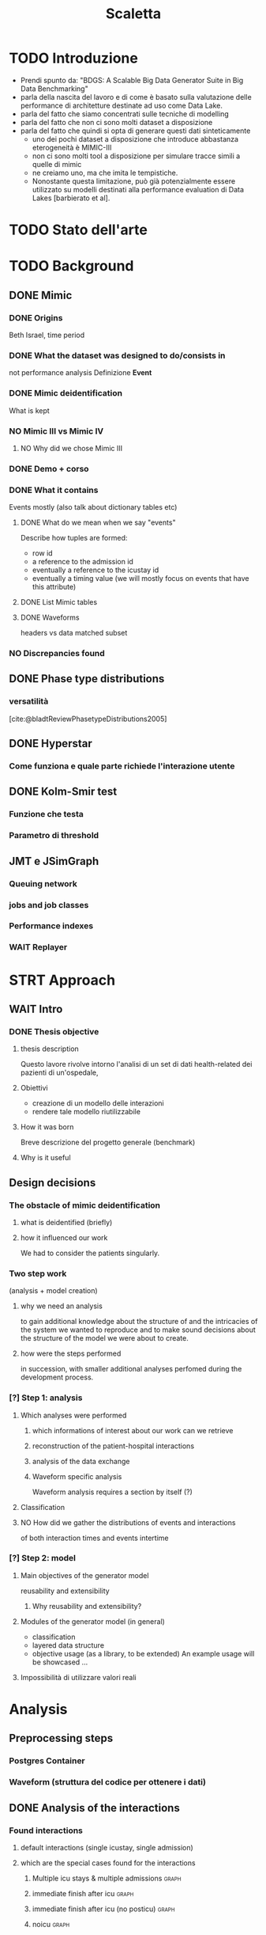 # -*- eval: (flyspell-mode 0) -*-
#+title: Scaletta
* TODO Introduzione
- Prendi spunto da: "BDGS: A Scalable Big Data Generator Suite in Big Data Benchmarking"
- parla della nascita del lavoro e di come è basato sulla valutazione delle performance di architetture destinate ad uso come Data Lake.
- parla del fatto che siamo concentrati sulle tecniche di modelling
- parla del fatto che non ci sono molti dataset a disposizione
- parla del fatto che quindi si opta di generare questi dati sinteticamente
  - uno dei pochi dataset a disposizione che introduce abbastanza eterogeneità è MIMIC-III
  - non ci sono molti tool a disposizione per simulare tracce simili a quelle di mimic
  - ne creiamo uno, ma che imita le tempistiche.
  - Nonostante questa limitazione, può già potenzialmente essere utilizzato su modelli destinati alla performance evaluation di Data Lakes [barbierato et al].

* TODO Stato dell'arte
* TODO Background
** DONE Mimic
*** DONE Origins
Beth Israel, time period
*** DONE What the dataset was designed to do/consists in
not performance analysis
Definizione *Event*
*** DONE Mimic deidentification
What is kept
*** NO Mimic III vs Mimic IV
**** NO Why did we chose Mimic III
*** DONE Demo + corso
*** DONE What it contains
Events mostly (also talk about dictionary tables etc)
**** DONE What do we mean when we say "events"
Describe how tuples are formed:
- row id
- a reference to the admission id
- eventually a reference to the icustay id
- eventually a timing value (we will mostly focus on events that have this attribute)
**** DONE List Mimic tables
**** DONE Waveforms
headers vs data
matched subset
*** NO Discrepancies found
** DONE Phase type distributions
*** versatilità
[cite:@bladtReviewPhasetypeDistributions2005]
** DONE Hyperstar
*** Come funziona e quale parte richiede l'interazione utente
** DONE Kolm-Smir test
*** Funzione che testa
*** Parametro di threshold
** JMT e JSimGraph
*** Queuing network
*** jobs and job classes
*** Performance indexes
*** WAIT Replayer
* STRT Approach
** WAIT Intro
*** DONE Thesis objective
**** thesis description
Questo lavore rivolve intorno l'analisi di un set di dati health-related dei pazienti di un'ospedale,
**** Obiettivi
- creazione di un modello delle interazioni
- rendere tale modello riutilizzabile
**** How it was born
Breve descrizione del progetto generale (benchmark)

**** Why is it useful

** Design decisions
*** The obstacle of mimic deidentification
**** what is deidentified (briefly)
**** how it influenced our work
We had to consider the patients singularly.

*** Two step work
(analysis + model creation)
**** why we need an analysis
to gain additional knowledge about the structure of and the intricacies of the system we wanted to reproduce and to make sound decisions about the structure of the model we were about to create.
**** how were the steps performed
in succession, with smaller additional analyses perfomed during the development process.
*** [?] Step 1: analysis
**** Which analyses were performed
***** which informations of interest about our work can we retrieve
***** reconstruction of the patient-hospital interactions
***** analysis of the data exchange
***** Waveform specific analysis
Waveform analysis requires a section by itself (?)
**** Classification
**** NO How did we gather the distributions of events and interactions
of both interaction times and events intertime
*** [?] Step 2: model
**** Main objectives of the generator model
reusability and extensibility
***** Why reusability and extensibility?
**** Modules of the generator model (in general)
- classification
- layered data structure
- objective usage (as a library, to be extended)
  An example usage will be showcased ...
**** Impossibilità di utilizzare valori reali

* Analysis
** Preprocessing steps
*** Postgres Container
*** Waveform (struttura del codice per ottenere i dati)
** DONE Analysis of the interactions
*** Found interactions
**** default interactions (single icustay, single admission)
**** which are the special cases found for the interactions
***** Multiple icu stays & multiple admissions :graph:
***** immediate finish after icu :graph:
***** immediate finish after icu (no posticu) :graph:
***** noicu :graph:

** DONE Classification
*** Why these classes
**** Valid
Every one of the chosen classes has a relevant presence in the dataset
**** Relevant
The classifications made "make sense" (medical relevance, probabilistic relevance (weekday))
Ethnicity would have been another relevant
*** Analysis of the patients
**** NO Marital status :graph:
**** NO Language :graph:
**** Ethnicity :graph:
**** Gender :graph:
**** Age :graph:
**** Number of admissions :graph:
*** Analysis of the admissions
** DONE Distribution fitting the interactions
*** Quale distribuzione abbiamo scelto
** Distribution fitting the events
*** Intro
- classi
- procedura standard (con esponenziale)
*** Analisi per tipologia d'evento
**** Confronto con l'esponenziale
**** Metodologia
metodologia standard + tabella
***** Casi particolari
** Distribution fitting the Waveforms
** NO Evaluation of the classification made

* Simulator development
- ripeti obiettivi:
  - granularità
  - adaptability

** Scelte strutturali
- Layered Structure
- Classi e distribuzioni intercambiabili
  - Avere quanti meno hard requirements sulle classi e sulle distribuzioni possibili
  - "una soluzione che permetta una facile sostituzione delle classi"
- Manager di configurazione
Centralize the configuration

*** Diagramma UML ad alto livello
Classi principali + classificazione

*** [?] Utilizzo previsto
- Override (in linea con adaptability)
- Uso su vari livelli per adattare (in linea con granularity)

** Implementazione

*** Software design choices

**** Librerie usate
- quella per generare le distribuzioni phase type (ciw)
- quella per generare le distribuzioni esponenziali (numpy)

**** Uso come libreria
Copre bene gli utilizzi previsti
In linea con un linguaggio interpretato e interattivo come python
Ci si aspetta che l'utente faccia l'override delle classi che vuole modificare.

*** Architettura specifica

**** Diagramma UML
tutte le classi + metodi usati.
Aggiunta del modulo utilities per raccogliere le funzioni utilizzate per la lettura dei file di configurazione e la generazione degli eventi

**** Sequence diagram

**** Requirements
- che le classi nei file siano le stesse descritte dalle enum

** Use case
- JMT
*** Reference example
Valori scelti
*** Code structure
*** Results

* Conclusions
I dati generati riguardano solo le tempistiche, ma va bene xk possono essere usati per i modelli.

** TODO Future Work
*** Include values other than timings
*** Coprire MIMIC-IV, il quale contiene anche le radiografie (Chest X-RAY data)
*** Clustering
[[file:analysis.org::*Choosing the classes][Choosing the classes]]
C'è da modificare anche le classi nel generatore (LIMITAZIONE). Potremmo passare una sola classe per livello (anziché admissionclass+userclass)?

*** Inclusione di altri dataset (specificatamente MIMIC-IV o ChestX-ray8 dataset)
